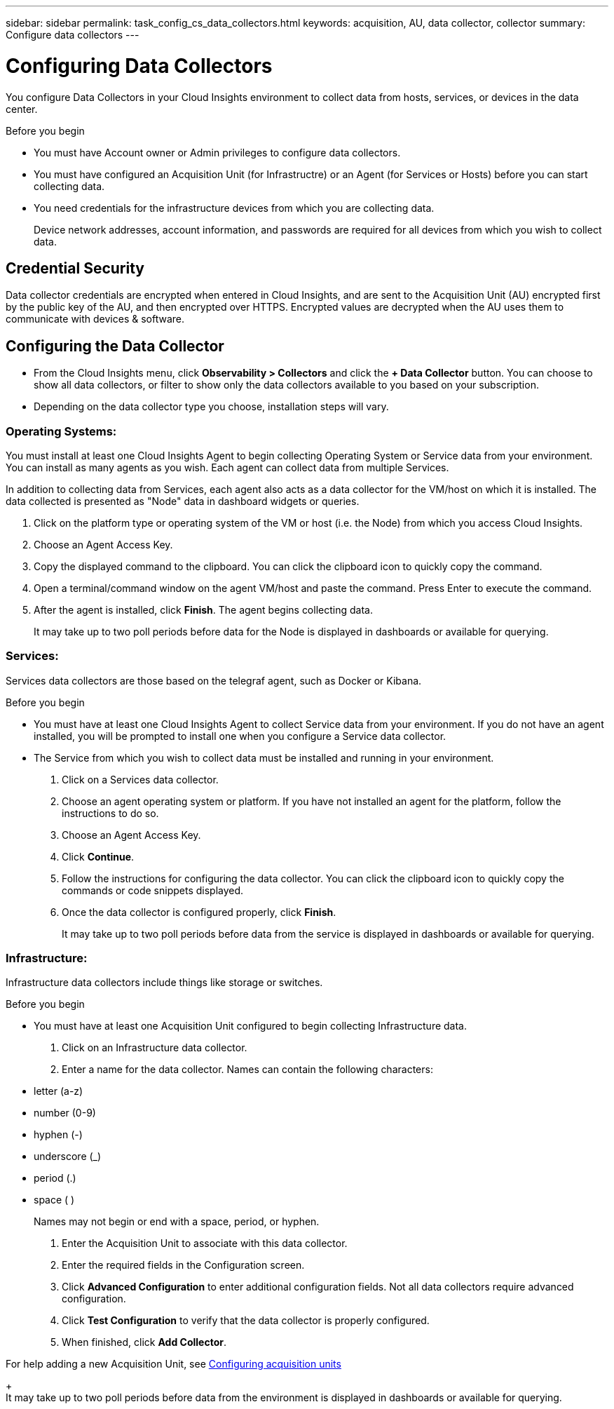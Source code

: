 ---
sidebar: sidebar
permalink: task_config_cs_data_collectors.html
keywords: acquisition, AU, data collector, collector
summary: Configure data collectors
---

= Configuring Data Collectors
:toc: macro
:hardbreaks:
:toclevels: 1
:nofooter:
:icons: font
:linkattrs:
:imagesdir: ./media/

[.lead]
You configure Data Collectors in your Cloud Insights environment to collect data from hosts, services, or devices in the data center.

.Before you begin

* You must have Account owner or Admin privileges to configure data collectors. 
* You must have configured an Acquisition Unit (for Infrastructre) or an Agent (for Services or Hosts) before you can start collecting data.
* You need credentials for the infrastructure devices from which you are collecting data.
+
Device network addresses, account information, and passwords are required for all devices from which you wish to collect data.

== Credential Security

Data collector credentials are encrypted when entered in Cloud Insights, and are sent to the Acquisition Unit (AU) encrypted first by the public key of the AU, and then encrypted over HTTPS. Encrypted values are decrypted when the AU uses them to communicate with devices & software. 

////
Credentials are encrypted and stored in the database (encrypted) when entered.
They are sent to the AU encrypted over HTTPS.

On the AU (presumably in the customer environment), encrypted values are decrypted where they are used to communicate with devices & software. Communication with devices is done with a variety of protocols. Some are more secure than others, but we use what is available for any particular device.
////

== Configuring the Data Collector

* From the Cloud Insights menu, click *Observability > Collectors* and click the *+ Data Collector* button. You can choose to show all data collectors, or filter to show only the data collectors available to you based on your subscription.

//The system displays the data collectors arranged in three categories--Operating Systems, Services, and Infrastructure--alphabetically by vendor.

* Depending on the data collector type you choose, installation steps will vary.

=== Operating Systems:

You must install at least one Cloud Insights Agent to begin collecting Operating System or Service data from your environment. You can install as many agents as you wish. Each agent can collect data from multiple Services.

In addition to collecting data from Services, each agent also acts as a data collector for the VM/host on which it is installed. The data collected is presented as "Node" data in dashboard widgets or queries.

. Click on the platform type or operating system of the VM or host (i.e. the Node) from which you access Cloud Insights.
. Choose an Agent Access Key. 
. Copy the displayed command to the clipboard. You can click the clipboard icon to quickly copy the command.
. Open a terminal/command window on the agent VM/host and paste the command. Press Enter to execute the command.
. After the agent is installed, click *Finish*. The agent begins collecting data.
+
It may take up to two poll periods before data for the Node is displayed in dashboards or available for querying.

=== Services:

Services data collectors are those based on the telegraf agent, such as Docker or Kibana.

.Before you begin

* You must have at least one Cloud Insights Agent to collect Service data from your environment. If you do not have an agent installed, you will be prompted to install one when you configure a Service data collector.
* The Service from which you wish to collect data must be installed and running in your environment.

. Click on a Services data collector.
. Choose an agent operating system or platform. If you have not installed an agent for the platform, follow the instructions to do so.
. Choose an Agent Access Key. 
. Click *Continue*.
. Follow the instructions for configuring the data collector. You can click the clipboard icon to quickly copy the commands or code snippets displayed.
. Once the data collector is configured properly, click *Finish*. 
+
It may take up to two poll periods before data from the service is displayed in dashboards or available for querying.

=== Infrastructure:

Infrastructure data collectors include things like storage or switches.

.Before you begin

* You must have at least one Acquisition Unit configured to begin collecting Infrastructure data.

. Click on an Infrastructure data collector. 

. Enter a name for the data collector. Names can contain the following characters:

* letter (a-z)
* number (0-9)
* hyphen (-)
* underscore (_)
* period (.)
* space ( )
+
Names may not begin or end with a space, period, or hyphen.

. Enter the Acquisition Unit to associate with this data collector.
. Enter the required fields in the Configuration screen.
. Click *Advanced Configuration* to enter additional configuration fields. Not all data collectors require advanced configuration.
. Click *Test Configuration* to verify that the data collector is properly configured.
. When finished, click *Add Collector*. 

For help adding a new Acquisition Unit, see link:task_configure_acquisition_unit.html[Configuring acquisition units]
+
It may take up to two poll periods before data from the environment is displayed in dashboards or available for querying.


